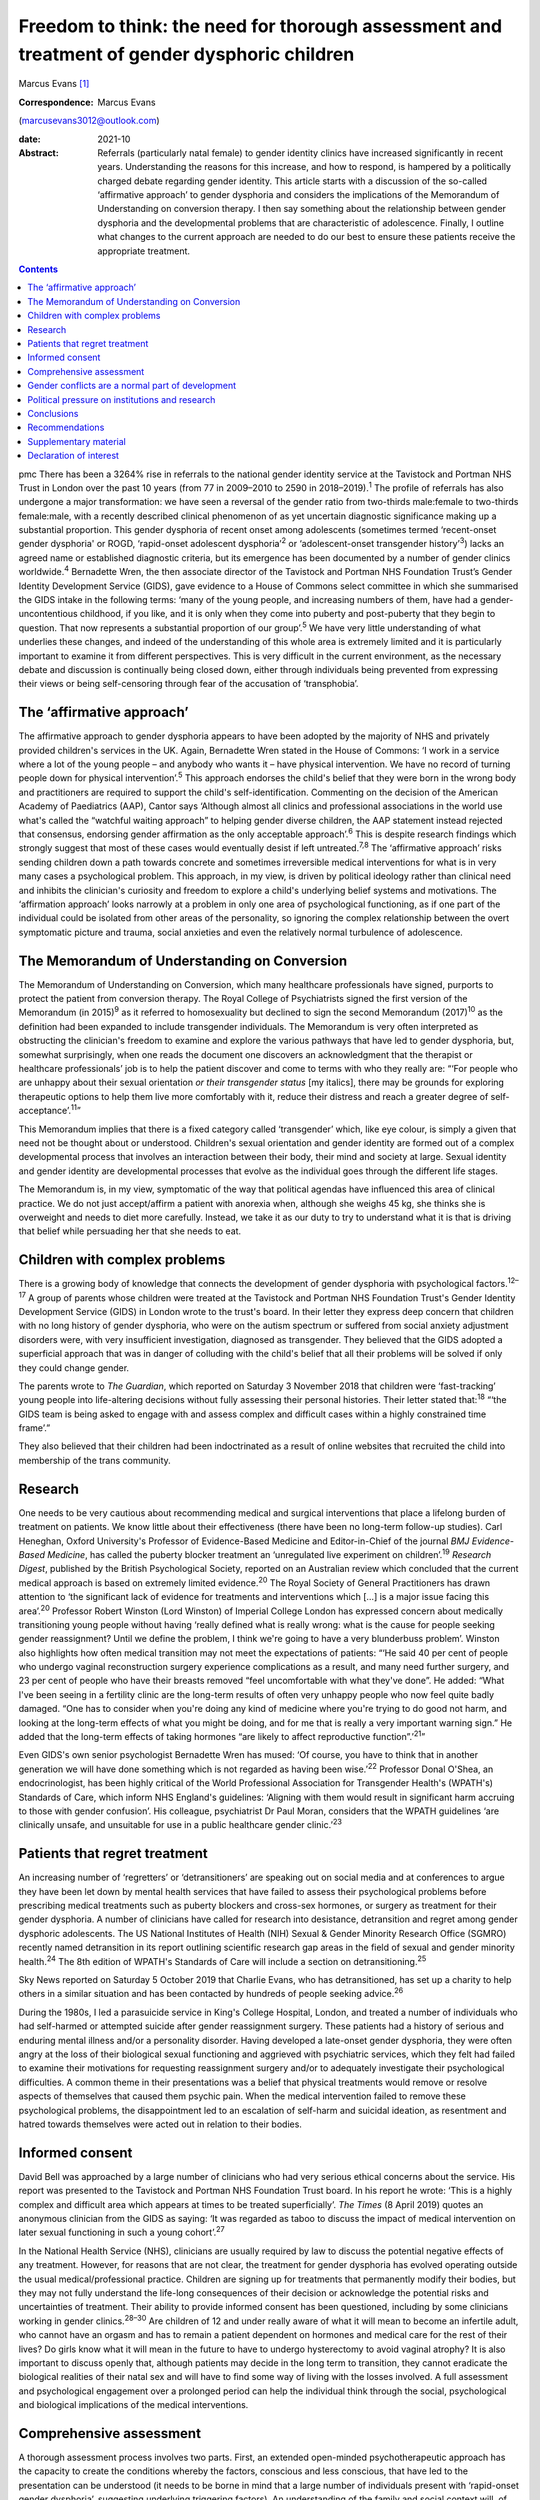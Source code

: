 =============================================================================================
Freedom to think: the need for thorough assessment and treatment of gender dysphoric children
=============================================================================================



Marcus Evans [1]_

:Correspondence: Marcus Evans
(marcusevans3012@outlook.com)

:date: 2021-10

:Abstract:
   Referrals (particularly natal female) to gender identity clinics have
   increased significantly in recent years. Understanding the reasons
   for this increase, and how to respond, is hampered by a politically
   charged debate regarding gender identity. This article starts with a
   discussion of the so-called ‘affirmative approach’ to gender
   dysphoria and considers the implications of the Memorandum of
   Understanding on conversion therapy. I then say something about the
   relationship between gender dysphoria and the developmental problems
   that are characteristic of adolescence. Finally, I outline what
   changes to the current approach are needed to do our best to ensure
   these patients receive the appropriate treatment.


.. contents::
   :depth: 3
..

pmc
There has been a 3264% rise in referrals to the national gender identity
service at the Tavistock and Portman NHS Trust in London over the past
10 years (from 77 in 2009–2010 to 2590 in 2018–2019).\ :sup:`1` The
profile of referrals has also undergone a major transformation: we have
seen a reversal of the gender ratio from two-thirds male:female to
two-thirds female:male, with a recently described clinical phenomenon of
as yet uncertain diagnostic significance making up a substantial
proportion. This gender dysphoria of recent onset among adolescents
(sometimes termed ‘recent-onset gender dysphoria' or ROGD, ‘rapid-onset
adolescent dysphoria’\ :sup:`2` or ‘adolescent-onset transgender
history’\ :sup:`3`) lacks an agreed name or established diagnostic
criteria, but its emergence has been documented by a number of gender
clinics worldwide.\ :sup:`4` Bernadette Wren, the then associate
director of the Tavistock and Portman NHS Foundation Trust’s Gender
Identity Development Service (GIDS), gave evidence to a House of Commons
select committee in which she summarised the GIDS intake in the
following terms: ‘many of the young people, and increasing numbers of
them, have had a gender-uncontentious childhood, if you like, and it is
only when they come into puberty and post-puberty that they begin to
question. That now represents a substantial proportion of our
group’.\ :sup:`5` We have very little understanding of what underlies
these changes, and indeed of the understanding of this whole area is
extremely limited and it is particularly important to examine it from
different perspectives. This is very difficult in the current
environment, as the necessary debate and discussion is continually being
closed down, either through individuals being prevented from expressing
their views or being self-censoring through fear of the accusation of
‘transphobia’.

.. _sec1:

The ‘affirmative approach’
==========================

The affirmative approach to gender dysphoria appears to have been
adopted by the majority of NHS and privately provided children's
services in the UK. Again, Bernadette Wren stated in the House of
Commons: ‘I work in a service where a lot of the young people – and
anybody who wants it – have physical intervention. We have no record of
turning people down for physical intervention’.\ :sup:`5` This approach
endorses the child's belief that they were born in the wrong body and
practitioners are required to support the child's self-identification.
Commenting on the decision of the American Academy of Paediatrics (AAP),
Cantor says ‘Although almost all clinics and professional associations
in the world use what's called the “watchful waiting approach” to
helping gender diverse children, the AAP statement instead rejected that
consensus, endorsing gender affirmation as the only acceptable
approach’.\ :sup:`6` This is despite research findings which strongly
suggest that most of these cases would eventually desist if left
untreated.\ :sup:`7,8` The ‘affirmative approach’ risks sending children
down a path towards concrete and sometimes irreversible medical
interventions for what is in very many cases a psychological problem.
This approach, in my view, is driven by political ideology rather than
clinical need and inhibits the clinician's curiosity and freedom to
explore a child's underlying belief systems and motivations. The
‘affirmation approach’ looks narrowly at a problem in only one area of
psychological functioning, as if one part of the individual could be
isolated from other areas of the personality, so ignoring the complex
relationship between the overt symptomatic picture and trauma, social
anxieties and even the relatively normal turbulence of adolescence.

.. _sec2:

The Memorandum of Understanding on Conversion
=============================================

The Memorandum of Understanding on Conversion, which many healthcare
professionals have signed, purports to protect the patient from
conversion therapy. The Royal College of Psychiatrists signed the first
version of the Memorandum (in 2015)\ :sup:`9` as it referred to
homosexuality but declined to sign the second Memorandum
(2017)\ :sup:`10` as the definition had been expanded to include
transgender individuals. The Memorandum is very often interpreted as
obstructing the clinician's freedom to examine and explore the various
pathways that have led to gender dysphoria, but, somewhat surprisingly,
when one reads the document one discovers an acknowledgment that the
therapist or healthcare professionals’ job is to help the patient
discover and come to terms with who they really are: “‘For people who
are unhappy about their sexual orientation *or their transgender status*
[my italics], there may be grounds for exploring therapeutic options to
help them live more comfortably with it, reduce their distress and reach
a greater degree of self-acceptance’.\ :sup:`11`”

This Memorandum implies that there is a fixed category called
‘transgender’ which, like eye colour, is simply a given that need not be
thought about or understood. Children's sexual orientation and gender
identity are formed out of a complex developmental process that involves
an interaction between their body, their mind and society at large.
Sexual identity and gender identity are developmental processes that
evolve as the individual goes through the different life stages.

The Memorandum is, in my view, symptomatic of the way that political
agendas have influenced this area of clinical practice. We do not just
accept/affirm a patient with anorexia when, although she weighs 45 kg,
she thinks she is overweight and needs to diet more carefully. Instead,
we take it as our duty to try to understand what it is that is driving
that belief while persuading her that she needs to eat.

.. _sec3:

Children with complex problems
==============================

There is a growing body of knowledge that connects the development of
gender dysphoria with psychological factors.\ :sup:`12–17` A group of
parents whose children were treated at the Tavistock and Portman NHS
Foundation Trust's Gender Identity Development Service (GIDS) in London
wrote to the trust's board. In their letter they express deep concern
that children with no long history of gender dysphoria, who were on the
autism spectrum or suffered from social anxiety adjustment disorders
were, with very insufficient investigation, diagnosed as transgender.
They believed that the GIDS adopted a superficial approach that was in
danger of colluding with the child's belief that all their problems will
be solved if only they could change gender.

The parents wrote to *The Guardian*, which reported on Saturday 3
November 2018 that children were ‘fast-tracking’ young people into
life-altering decisions without fully assessing their personal
histories. Their letter stated that::sup:`18` “‘the GIDS team is being
asked to engage with and assess complex and difficult cases within a
highly constrained time frame’.”

They also believed that their children had been indoctrinated as a
result of online websites that recruited the child into membership of
the trans community.

.. _sec4:

Research
========

One needs to be very cautious about recommending medical and surgical
interventions that place a lifelong burden of treatment on patients. We
know little about their effectiveness (there have been no long-term
follow-up studies). Carl Heneghan, Oxford University's Professor of
Evidence-Based Medicine and Editor-in-Chief of the journal *BMJ
Evidence-Based Medicine*, has called the puberty blocker treatment an
‘unregulated live experiment on children’.\ :sup:`19` *Research Digest*,
published by the British Psychological Society, reported on an
Australian review which concluded that the current medical approach is
based on extremely limited evidence.\ :sup:`20` The Royal Society of
General Practitioners has drawn attention to ‘the significant lack of
evidence for treatments and interventions which […] is a major issue
facing this area’.\ :sup:`20` Professor Robert Winston (Lord Winston) of
Imperial College London has expressed concern about medically
transitioning young people without having ‘really defined what is really
wrong: what is the cause for people seeking gender reassignment? Until
we define the problem, I think we're going to have a very blunderbuss
problem’. Winston also highlights how often medical transition may not
meet the expectations of patients: “‘He said 40 per cent of people who
undergo vaginal reconstruction surgery experience complications as a
result, and many need further surgery, and 23 per cent of people who
have their breasts removed “feel uncomfortable with what they've done”.
He added: “What I've been seeing in a fertility clinic are the long-term
results of often very unhappy people who now feel quite badly damaged.
“One has to consider when you're doing any kind of medicine where you're
trying to do good not harm, and looking at the long-term effects of what
you might be doing, and for me that is really a very important warning
sign.” He added that the long-term effects of taking hormones “are
likely to affect reproductive function”.’\ :sup:`21`”

Even GIDS's own senior psychologist Bernadette Wren has mused: ‘Of
course, you have to think that in another generation we will have done
something which is not regarded as having been wise.’\ :sup:`22`
Professor Donal O'Shea, an endocrinologist, has been highly critical of
the World Professional Association for Transgender Health's (WPATH's)
Standards of Care, which inform NHS England's guidelines: ‘Aligning with
them would result in significant harm accruing to those with gender
confusion’. His colleague, psychiatrist Dr Paul Moran, considers that
the WPATH guidelines ‘are clinically unsafe, and unsuitable for use in a
public healthcare gender clinic.’\ :sup:`23`

.. _sec5:

Patients that regret treatment
==============================

An increasing number of ‘regretters’ or ‘detransitioners’ are speaking
out on social media and at conferences to argue they have been let down
by mental health services that have failed to assess their psychological
problems before prescribing medical treatments such as puberty blockers
and cross-sex hormones, or surgery as treatment for their gender
dysphoria. A number of clinicians have called for research into
desistance, detransition and regret among gender dysphoric adolescents.
The US National Institutes of Health (NIH) Sexual & Gender Minority
Research Office (SGMRO) recently named detransition in its report
outlining scientific research gap areas in the field of sexual and
gender minority health.\ :sup:`24` The 8th edition of WPATH's Standards
of Care will include a section on detransitioning.\ :sup:`25`

Sky News reported on Saturday 5 October 2019 that Charlie Evans, who has
detransitioned, has set up a charity to help others in a similar
situation and has been contacted by hundreds of people seeking
advice.\ :sup:`26`

During the 1980s, I led a parasuicide service in King's College
Hospital, London, and treated a number of individuals who had
self-harmed or attempted suicide after gender reassignment surgery.
These patients had a history of serious and enduring mental illness
and/or a personality disorder. Having developed a late-onset gender
dysphoria, they were often angry at the loss of their biological sexual
functioning and aggrieved with psychiatric services, which they felt had
failed to examine their motivations for requesting reassignment surgery
and/or to adequately investigate their psychological difficulties. A
common theme in their presentations was a belief that physical
treatments would remove or resolve aspects of themselves that caused
them psychic pain. When the medical intervention failed to remove these
psychological problems, the disappointment led to an escalation of
self-harm and suicidal ideation, as resentment and hatred towards
themselves were acted out in relation to their bodies.

.. _sec6:

Informed consent
================

David Bell was approached by a large number of clinicians who had very
serious ethical concerns about the service. His report was presented to
the Tavistock and Portman NHS Foundation Trust board. In his report he
wrote: ‘This is a highly complex and difficult area which appears at
times to be treated superficially’. *The Times* (8 April 2019) quotes an
anonymous clinician from the GIDS as saying: ‘It was regarded as taboo
to discuss the impact of medical intervention on later sexual
functioning in such a young cohort’.\ :sup:`27`

In the National Health Service (NHS), clinicians are usually required by
law to discuss the potential negative effects of any treatment. However,
for reasons that are not clear, the treatment for gender dysphoria has
evolved operating outside the usual medical/professional practice.
Children are signing up for treatments that permanently modify their
bodies, but they may not fully understand the life-long consequences of
their decision or acknowledge the potential risks and uncertainties of
treatment. Their ability to provide informed consent has been
questioned, including by some clinicians working in gender
clinics.\ :sup:`28–30` Are children of 12 and under really aware of what
it will mean to become an infertile adult, who cannot have an orgasm and
has to remain a patient dependent on hormones and medical care for the
rest of their lives? Do girls know what it will mean in the future to
have to undergo hysterectomy to avoid vaginal atrophy? It is also
important to discuss openly that, although patients may decide in the
long term to transition, they cannot eradicate the biological realities
of their natal sex and will have to find some way of living with the
losses involved. A full assessment and psychological engagement over a
prolonged period can help the individual think through the social,
psychological and biological implications of the medical interventions.

.. _sec7:

Comprehensive assessment
========================

A thorough assessment process involves two parts. First, an extended
open-minded psychotherapeutic approach has the capacity to create the
conditions whereby the factors, conscious and less conscious, that have
led to the presentation can be understood (it needs to be borne in mind
that a large number of individuals present with ‘rapid-onset gender
dysphoria’, suggesting underlying triggering factors). An understanding
of the family and social context will, of course, be critical. This
difficult psychological work needs to be carried out by experienced
mature and sensitive clinicians, as it can easily be felt to be
threatening, especially where the individual presents with strongly held
convictions – for example many believe that only a change in physical
sexual identity can bring them the relief they need. There is
considerable evidence of children and adolescents changing their minds
if given enough time and space to explore things. Second, it is clearly
vital that consent be fully explored. For example it will be important
to gauge how much understanding the individual has of the implications
of medical and surgical treatment. If an individual has no concern at
all about the prospect and outcomes, this lack of concern should be
thought of as *a symptom* that needs to be investigated and understood,
rather than being treated superficially as a positive indication of
their motivation. Unfortunately this kind of superficial approach is not
uncommon. One needs to be able to empathise deeply with the individual's
confusion, distress and mental pain, yet maintain adequate separation in
order to be able to resist the pressure to join the patient in their
view that active medical rather than psychological intervention is the
only solution that can be even considered.

We must not forget our ordinary understanding of adolescence as a time
of turmoil and considerable psychic pain as individuals have to come to
terms with who they are, their strengths, weaknesses and limitations.
Much of this, of course, centres on coming to terms with changes in the
body and the new social roles that these changes demand. Gender services
very often discuss only gender, with little mention of the relation with
the changing sexual body. One young woman in my clinic, who was on a
path to transitioning and then changed her mind, reported that there was
no discussion of any biological realities in the pro-trans groups: ‘Lots
of talk about gender politics and none about the physical realities
involved in transitioning’. The majority of children prescribed puberty
blockers go on to take cross-sex hormones.

.. _sec8:

Gender conflicts are a normal part of development
=================================================

We also need to bear in mind that adolescence is a time of
experimentation that inevitably stirs up all sorts of conscious and
unconscious confusions, doubts and conflicts which drive individuals to
manage the anxiety and psychic pain through the use of powerful
psychological defences such as denial, projection and splitting. When
the child or adolescent is in danger of being overwhelmed there will be
a tendency to focus on a fixed solution to deal with the most pressing
concern, particularly the unbearable pain of confusion. The experience
of being dislocated from one's body, which is changing rapidly in many
ways, is not uncommon in adolescence. (This is perhaps one element of
Kafka's classic tale *Metamorphosis* (1915) of a man who wakes up as a
monstrous insect.) These feelings may be dealt with by premature
foreclosure: ‘I am not the gender of the biology I was born with; I am
the other’ – a statement that any experienced and mature clinician would
resist through trying to create the conditions where confusion and
psychic pain can be more tolerated. One of the central developmental
tasks of adolescence is to come to terms with all sorts of realities,
providing the basis for an integration of body and mind.

A political, rights-based approach to the treatment of children is at
risk of forcing these complex psychological needs into the background.
Pro-transitioning websites encourage children to view anyone who puts a
different view, including parents, as suspect/the enemy; to
self-diagnose and view the taking on of a trans identity as a
wide-ranging solution to all their problems; to learn a script/obtain
online tutoring so that the clinician who carries out the assessment
will came to the ‘right’ conclusion, i.e. medical referral for
transitioning. The so-called ‘affirmative approach’ persuades schools
and others to accept unquestioningly the child's claims. Clinicians work
in a take out zone where question is not welcomed. These various forces
combine to ensure that these children very often get an assessment that
is nowhere near adequate.

This radical disconnection of gender dysphoria from its potential roots
in psychological disorder is fiercely promoted by pro-trans lobbies, who
brand clinicians as ‘transphobic’ if they insist on a thorough
psychological assessment of young people seeking to
transgender/transition. That is, clinicians who are trying to protect
the child from embarking prematurely on irreversible treatment are
rebranded as a malign influence getting in the way of what the child
‘needs’.

In 2019, Dagny, a young woman who later realised her mistake and seeks
to live again as her natal sex (a ‘de-transitioner’) published an
article about her experience of transitioning. She highlights the
influence of the online site Tumblr and gives a very good description of
the ways in which she internalised the ideals of the website::sup:`11`
“‘One of these unhealthy beliefs I held was the belief that if you have
gender dysphoria, you must transition. And anyone that appeared to stand
in my way was a transphobe – an alt-right bigot.’”

De-transitioners often describe being ostracised by the pro-trans group
when they started to express doubts or question the treatment. Dagny
writes that she became a different person when she started using Tumblr:
“‘My online experience, having been affected by that level of
groupthink, that level of moral policing and the constant implicit
threats of social exposure and ostracisation made me an intensely
internal and anxious person. It made me paranoid about the motives of
people around me – I saw my parents as bigots because Tumblr told me to;
because they held out for so long to prevent me from starting
hormones.’”

Children can also get online tutoring on how to get past the assessment
process. *The Times* of 16 February 2019 also quoted David Bell as
saying that they ‘have learnt through online resources [or] coaching
from parents or peers exactly what to say in order to get the results
they want’.\ :sup:`27`

Many parents have expressed concern that school counsellors and child
and adolescent mental health services are adopting an unquestioning
gender-affirmative approach. They describe how, once children announced
that they believed they were the wrong sex, practitioners immediately
endorsed this belief, often after only one meeting. Politically driven
proposals proclaim the right of the child to define their own identity.
But this denies the fact that identity is developed in relation to
internal and external realities, both of which remain outside the
individual's control. We do not control our biological inheritance and
we cannot have complete control over the way we are seen by others.

.. _sec9:

Political pressure on institutions and research
===============================================

The extraordinary grip of powerful trans lobbies is having the effect of
silencing clinicians who fear them. Television producers and journalists
continually report that, although clinicians at GIDS are willing to
speak in confidence to them about their reservations of treatment in
these areas, they shy away from being named for fear of the consequences
– being branded a transphobic bigot. Some fear disciplinary action being
taken against them by their trust. Kenneth Zucker, a well-known
researcher and clinical lead of the Child, Youth and Family Gender
Identity Clinic in Toronto, was sacked from his post after being accused
of conducting ‘conversion therapy’. The centre had a policy of first
trying to help the individuals deepen their understanding of themselves
before recommending medical interventions. The investigation
subsequently completely exonerated Zucker.\ :sup:`31` James Caspian, a
psychotherapist with considerable experience of working with transgender
patients, has described his sudden realisation of the increasing number
of patients who regretted the sexual reassignment they had undertaken.
In 2019, he wrote that he had been contacted by more than 50 patients in
the preceding 2 years. However, his proposal to carry out a formal
research project to investigate this phenomenon was rejected by his
university department for fear of a backlash.\ :sup:`32` In 2018, Lisa
Littman described the insights of parents whose adolescent children had
recently adopted a transgender identity – a phenomenon she provisionally
labelled ‘rapid-onset gender dysphoria’.\ :sup:`33` Littman's paper
prompted huge controversy: *The Guardian* called her work ‘a poisonous
lie used to discredit trans people’ and the result was that the paper
was withdrawn, only to be subsequently republished with only very modest
revisions.\ :sup:`34`

It is thus clear that this politically driven culture interferes with
the freedom of thought necessary to work with these very troubled
children and adolescents. It ceases to be possible for them to be
assessed with an open mind, as individuals with their own unique
difficulties and instead they become political symbols, actors in a
wider ideological conflict – prejudice – and this is causing very
serious damage.

.. _sec10:

Conclusions
===========

The fantasy that the body can be rapidly sculpted as a way of being rid
of profound psychological problems needs to come under much closer
scrutiny. There is a great reluctance to even consider that the
difficulties can be understood, at least sometimes, through the lens of
body dysmorphia, where the individual becomes obsessed with a perceived
physical flaw. Plastic surgeons are very familiar with patients who seek
surgery to erase a psychological difficulty and refer these individuals
accordingly. Medical and surgical interventions in those with gender
dysphoria very often leave the underlying problems completely
unaddressed. It is, of course, not the case that surgical interventions
can remove all evidence of natal sex – which remains as a source of
persecution, a constant reminder of the continued existence of an
unwanted aspect of the self. Individuals need help and support in coming
to terms with who they are, as part of the maturational process.
However, patients often put enormous pressure on family, schools and
clinical services to join with them in the belief that to transition to
the ‘ideal’ body, i.e. to eradicate unwanted aspects of their body, is
the only solution to their problems. Perelberg makes the point that, if
the family or clinical service accepts this without sufficient question,
then there is a ‘confusion of registers’, i.e. the patient acts as if
they are convinced that a problem of self-representation existing in the
mind can be cured by concretely treating the body. The cost is that the
individual is dissociated from their own body, treating it like a
mannequin rather than a part of the self with anxieties, feelings and
confusions.\ :sup:`35`

Whatever decisions are made regarding medical treatment, a thorough
psychotherapeutic and psychiatric assessment is essential to enable us
to help these vulnerable young people, their families and their clinical
teams make informed decisions. It is a process of opening up a dialogue
with the individual about their motives, beliefs, the issues they are
struggling with – and, crucially, trying to understand the complex role
of gender identity in their more global functioning. A clinician has a
duty to protect and this cannot be honoured without a thorough
understanding of who the child is and how they arrived at the place they
are.

.. _sec11:

Recommendations
===============

Clinicians and patients need a service that is independent and protected
from intrusions by pressure groups to force a rigid ‘one size fits all’
affirmative approach to gender dysphoria. NHS gender identity services
have been functioning as if acting outside the ordinary requirement of
good medical and psychiatric practice. The accusation of transphobia
serves to shut down thoughtful enquiry and has been remarkably
successful. As a result, the very thing that is most needed to protect
children from harm is lost. This rapidly expanding and poorly understood
phenomenon requires a new regulator tasked with appropriate oversight of
gender identity services to ensure a more clinically rigorous, balanced
and ethical approach to this complex area. Perhaps the Human
Fertilisation and Embryology Authority (HFEA) developed to address
ethical concerns in a rapidly expanding new field can provide the right
kind of model.

**Marcus Evans** is a former Head of Nursing and Associate Clinic
Director of the Adult and Adolescent Departments, Tavistock and Portman
NHS Foundation Trust, London. He is now a psychoanalyst in private
practice and author of *Making Room for Madness in Mental Health: The
Psychoanalytic Understanding of Psychotic Communication*.

.. _sec12:

Supplementary material
======================

For supplementary material accompanying this paper visit
http://dx.doi.org/10.1192/bjb.2020.72.

.. container:: caption

   .. rubric:: 

   click here to view supplementary material

.. _nts2:

Declaration of interest
=======================

M.E. and his wife Sue Evans have provided witness statements for a UK
judicial review examining whether minors are able to provide informed
consent for gender-affirming treatments. M.E. has previously raised
concerns about such treatments with the Board of Governors and the CEO
of the Tavistock Trust. Sue Evans administrates the online pages for a
crowd justice fund, which will be used to pay the legal fees of the
judicial review. Neither M.E. nor Sue Evans has received or will receive
any financial reward for participation in the case.

An ICMJE form is in the supplementary material, available online at
https://doi.org/10.1192/\ `bjb.2020.72 <bjb.2020.72>`__.

.. [1]
   The online version of this article has been updated since original
   publication. A notice detailing the changes has also been published
   at https://doi.org/10.1192/bjb.2020.124.

